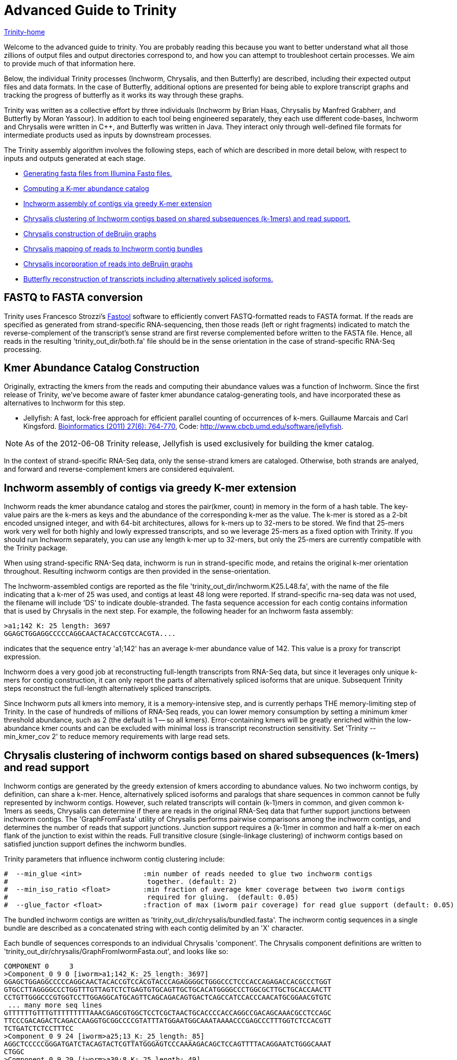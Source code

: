= Advanced Guide to Trinity =

link:index.html[Trinity-home]

Welcome to the advanced guide to trinity.  You are probably reading this because you want to better understand what all those zillions of output files and output directories correspond to, and how you can attempt to troubleshoot certain processes.  We aim to provide much of that information here.

Below, the individual Trinity processes (Inchworm, Chrysalis, and then Butterfly) are described, including their expected output files and data formats.  In the case of Butterfly, additional options are presented for being able to explore transcript graphs and tracking the progress of butterfly as it works its way through these graphs.

Trinity was written as a collective effort by three individuals (Inchworm by Brian Haas, Chrysalis by Manfred Grabherr, and Butterfly by Moran Yassour). In addition to each tool being engineered separately, they each use different code-bases, Inchworm and Chrysalis were written in C++, and Butterfly was written in Java.  They interact only through well-defined file formats for intermediate products used as inputs by downstream processes.

The Trinity assembly algorithm involves the following steps, each of which are described in more detail below, with respect to inputs and outputs generated at each stage.

- <<FASTA_to_FASTQ, Generating fasta files from Illumina Fastq files.>>
- <<Kmer_catalog, Computing a K-mer abundance catalog>>
- <<Inchworm_assembly, Inchworm assembly of contigs via greedy K-mer extension>>
- <<Chrysalis_clustering, Chrysalis clustering of Inchworm contigs based on shared subsequences (k-1mers) and read support.>>
- <<Chrysalis_graphs, Chrysalis construction of deBruijn graphs>>
- <<Chrysalis_read_mapping, Chrysalis mapping of reads to Inchworm contig bundles>>
- <<Chrysalis_graph_reads, Chrysalis incorporation of reads into deBruijn graphs>>
- <<Butterfly_reconstruction, Butterfly reconstruction of transcripts including alternatively spliced isoforms.>>

[[FASTA_to_FASTQ]]
== FASTQ to FASTA conversion ==
Trinity uses Francesco Strozzi's https://github.com/fstrozzi/Fastool[Fastool] software to efficiently convert FASTQ-formatted reads to FASTA format.  If the reads are specified as generated from strand-specific RNA-sequencing, then those reads (left or right fragments) indicated to match the reverse-complement of the transcript's sense strand are first reverse complemented before written to the FASTA file.  Hence, all reads in the resulting 'trinity_out_dir/both.fa' file should be in the sense orientation in the case of strand-specific RNA-Seq processing. 

[[Kmer_catalog]]
== Kmer Abundance Catalog Construction ==
Originally, extracting the kmers from the reads and computing their abundance values was a function of Inchworm.  Since the first release of Trinity, we've become aware of faster kmer abundance catalog-generating tools, and have incorporated these as alternatives to Inchworm for this step.  

- Jellyfish: A fast, lock-free approach for efficient parallel counting of occurrences of k-mers. Guillaume Marcais and Carl Kingsford. http://bioinformatics.oxfordjournals.org/content/27/6/764.long[Bioinformatics (2011) 27(6): 764-770],  Code: http://www.cbcb.umd.edu/software/jellyfish[http://www.cbcb.umd.edu/software/jellyfish].

[NOTE]
As of the 2012-06-08 Trinity release, Jellyfish is used exclusively for building the kmer catalog.

In the context of strand-specific RNA-Seq data, only the sense-strand kmers are cataloged. Otherwise, both strands are analyed, and forward and reverse-complement kmers are considered equivalent.

[[Inchworm_assembly]]
== Inchworm assembly of contigs via greedy K-mer extension ==

Inchworm reads the kmer abundance catalog and stores the pair(kmer, count) in memory in the form of a hash table.  The key-value pairs are the k-mers as keys and the abundance of the corresponding k-mer as the value.  The k-mer is stored as a 2-bit encoded unsigned integer, and with 64-bit architectures, allows for k-mers up to 32-mers to be stored.  We find that 25-mers work very well for both highly and lowly expressed transcripts, and so we leverage 25-mers as a fixed option with Trinity.  If you should run Inchworm separately, you can use any length k-mer up to 32-mers, but only the 25-mers are currently compatible with the Trinity package.

When using strand-specific RNA-Seq data, inchworm is run in strand-specific mode, and retains the original k-mer orientation throughout.  Resulting inchworm contigs are then provided in the sense-orientation. 

The Inchworm-assembled contigs are reported as the file 'trinity_out_dir/inchworm.K25.L48.fa', with the name of the file indicating that a k-mer of 25 was used, and contigs at least 48 long were reported.  If strand-specific rna-seq data was not used, the filename will include 'DS' to indicate double-stranded.  The fasta sequence accession for each contig contains information that is used by Chrysalis in the next step.  For example, the following header for an Inchworm fasta assembly:

  >a1;142 K: 25 length: 3697
  GGAGCTGGAGGCCCCCAGGCAACTACACCGTCCACGTA....

indicates that the sequence entry 'a1;142' has an average k-mer abundance value of 142.  This value is a proxy for transcript expression.

Inchworm does a very good job at reconstructing full-length transcripts from RNA-Seq data, but since it leverages only unique k-mers for contig construction, it can only report the parts of alternatively spliced isoforms that are unique.  Subsequent Trinity steps reconstruct the full-length alternatively spliced transcripts.

Since Inchworm puts all kmers into memory, it is a memory-intensive step, and is currently perhaps THE memory-limiting step of Trinity.  In the case of hundreds of millions of RNA-Seq reads, you can lower memory consumption by setting a minimum kmer threshold abundance, such as 2 (the default is 1 -- so all kmers). Error-containing kmers will be greatly enriched within the low-abundance kmer counts and can be excluded with minimal loss is transcript reconstruction sensitivity. Set 'Trinity --min_kmer_cov 2' to reduce memory requirements with large read sets.

[[Chrysalis_clustering]]
== Chrysalis clustering of inchworm contigs based on shared subsequences (k-1mers) and read support ==

Inchworm contigs are generated by the greedy extension of kmers according to abundance values.  No two inchworm contigs, by definition, can share a k-mer.  Hence, alternatively spliced isoforms and paralogs that share sequences in common cannot be fully represented by inchworm contigs.  However, such related transcripts will contain (k-1)mers in common, and given common k-1mers as seeds, Chrysalis can determine if there are reads in the original RNA-Seq data that further support junctions between inchworm contigs.  The 'GraphFromFasta' utility of Chrysalis performs pairwise comparisons among the inchworm contigs, and determines the number of reads that support junctions. Junction support requires a (k-1)mer in common and half a k-mer on each flank of the junction to exist within the reads.  Full transitive closure (single-linkage clustering) of inchworm contigs based on satisfied junction support defines the inchworm bundles.

Trinity parameters that influence inchworm contig clustering include:

 #  --min_glue <int>               :min number of reads needed to glue two inchworm contigs
 #                                  together. (default: 2) 
 #  --min_iso_ratio <float>        :min fraction of average kmer coverage between two iworm contigs
 #                                  required for gluing.  (default: 0.05)
 #  --glue_factor <float>          :fraction of max (iworm pair coverage) for read glue support (default: 0.05)

The bundled inchworm contigs are written as 'trinity_out_dir/chrysalis/bundled.fasta'.  The inchworm contig sequences in a single bundle are described as a concatenated string with each contig delimited by an 'X' character.

Each bundle of sequences corresponds to an individual Chrysalis 'component'.  The Chrysalis component definitions are written to 'trinity_out_dir/chrysalis/GraphFromIwormFasta.out', and looks like so:

 COMPONENT 0     3
 >Component_0 9 0 [iworm>a1;142_K:_25_length:_3697]
 GGAGCTGGAGGCCCCCAGGCAACTACACCGTCCACGTACCCAGAGGGGCTGGGCCCTCCCACCAGAGACCACGCCCTGGT
 GTGCCTTAGGGGCCCTGGTTTGTTAGTCTCTGAGTGTGCAGTTGCTGCACATGGGGCCCTGGCGCTTGCTGCACCAACTT
 CCTGTTGGGCCCGTGGTCCTTGGAGGCATGCAGTTCAGCAGACAGTGACTCAGCCATCCACCCAACATGCGGAACGTGTC
  ... many more seq lines
 GTTTTTTGTTTGTTTTTTTTTAAACGAGCGTGGCTCCTCGCTAACTGCACCCCACCAGGCCGACAGCAAACGCCTCCAGC
 TTCCCGACAGACTCAGACCAAGGTGCGGCCCCGTATTTATGGAATGGCAAATAAAACCCGAGCCCTTTGGTCTCCACGTT
 TCTGATCTCTCCTTTCC
 >Component_0 9 24 [iworm>a25;13_K:_25_length:_85]
 AGGCTCCCCCGGGATGATCTACAGTACTCGTTATGGGAGTCCCAAAAGACAGCTCCAGTTTTACAGGAATCTGGGCAAAT
 CTGGC
 >Component_0 9 29 [iworm>a30;8_K:_25_length:_49]
 TCAACCTGTTCGATACGGCGGAGGGCTACGCTGCTGGAAAAGCTGAAGT

 

The header line indicates that (COMPONENT 0) is being described and that it contains 3 inchworm contig entries. 
Each inchworm contig that exists as part of that component is then described.

Each component-specific bundle of inchworm contigs is written as a separate file for subsequent parallel processing:

     ex.  chrysalis/RawComps.0/comp0.iworm_bundle

[[Chrysalis_graphs]]
== Chrysalis construction of deBruijn graphs ==

Chrysalis constructs a deBruijn graph from each of the compX.iworm_bundle files using the 'FastaToDeBruijn' utility, generating files:

     ex. chrysalis/Component_bins/Cbin0/c.graph.tmp  :de Bruijn graph based on Inchworm contigs only

with format like so:

  Component 0
  1       -1      1       GGAGCTGGAGGCCCCCAGGCAACT        1
  2       1       1       GAGCTGGAGGCCCCCAGGCAACTA        1
  3       2       1       AGCTGGAGGCCCCCAGGCAACTAC        1
  4       3       1       GCTGGAGGCCCCCAGGCAACTACA        1
  5       4       1       CTGGAGGCCCCCAGGCAACTACAC        1
  6       5       1       TGGAGGCCCCCAGGCAACTACACC        1
  ...

  and column headings:
  id     prev     1       kmer                            1

(ignore the 1 columns for now, since they're just placeholders).

Node identifier -1 is a start node with no k-mer sequence.

In the case of strand-specific data, the deBruijn graph is constructed in a strand-specific way.  For non-strand-specific data, a non-redundant deBruijn graph is presented, which can represent transcripts in either (or both, including antisense) orientation.


[[Chrysalis_read_mapping]]
== Chrysalis mapping of reads to Inchworm contig bundles ==

The Chrysalis 'ReadsToTranscripts' utility maps each of the original RNA-Seq reads to the inchworm bundle containing the largest number of kmers in common.  'ReadsToTranscripts' reads the 'trinity_out_dir/both.fa' reads fasta file and the 'trinity_out_dir/chrysalis/bundled.fasta' file, streaming the 'Trinity --max_reads_per_loop' reads at a time and writing to component-specific read files:

   ex.  trinity_out_dir/chrysalis/Component_bins/Cbin0/c0.reads.tmp

[[Chrysalis_graph_reads]]
== Chrysalis incorporation of reads into deBruijn graphs ==

The Chrysalis 'QuantifyGraph' utility incorporates the component-mapped reads into the context of the deBruijn graph, and in doing so, weights the kmer edges by the read support.  Files generated include:

  ex.  chrysalis/Component_bins/Cbin0/c2.graph.out :the de Bruijn graph with edge weights incorporating the mapped reads
       chrysalis/Component_bins/Cbin0/c2.graph.reads :the read sequences and anchor points within the above graph

The format of the '.graph.out' file is like so:

 Component 2
 1       -1      0       CGGCGTGTGACGCAGTCAGGCCTC        0
 2       1       2       GGCGTGTGACGCAGTCAGGCCTCT        0
 3       2       3       GCGTGTGACGCAGTCAGGCCTCTG        0
 4       3       3       CGTGTGACGCAGTCAGGCCTCTGC        0
 5       4       3       GTGTGACGCAGTCAGGCCTCTGCG        0
 6       5       4       TGTGACGCAGTCAGGCCTCTGCGC        0
 7       6       4       GTGACGCAGTCAGGCCTCTGCGCG        0
 8       7       4       TGACGCAGTCAGGCCTCTGCGCGC        0
 9       8       4       GACGCAGTCAGGCCTCTGCGCGCT        0
 10      9       4       ACGCAGTCAGGCCTCTGCGCGCTG        0
 11      10      4       CGCAGTCAGGCCTCTGCGCGCTGC        0
 12      11      6       GCAGTCAGGCCTCTGCGCGCTGCG        0
 ...



The format of the '.graph.reads' file is like so:

  Component 2
  >61DFRAAXX100204:2:25:3750:2732/2       0       1833    51      1884            GGGAAGGCACTTTCCGGATGATCCCGTATCCCCTGGAGAAGGGACACCTATTTTATCCATACCCAATCTGTACAGA    +
  >61DFRAAXX100204:2:25:7347:5444/2       0       202     51      253             GACTGCAGTCTCTGCTGCTGCTCGCAGACCTGCCCTGCGCTAGCTACCTAGCCCTGCCTCACTGCATCCCTCAAGA    +
  >61DFRAAXX100204:2:25:8933:8122/2       0       2418    51      1183            CTTGGAGATAAACGAGTGTGCAACTGCGTACATTCTCTTGGCGGAAGAAGAAGCGACAACTATTGCTGAAGCAGAA    +
  >61DFRAAXX100204:2:26:11187:19799/2     0       1324    51      1375            CTATATCAAAAGAAGGCTGGCGATGTGTGCCCGGAGACTTGGAAGGACCAGAGAAGCAGTGAAGATGATGAGAGAT    +
  >61DFRAAXX100204:2:26:12653:14528/2     14      1432    51      1469            CTCCTAAGCATGTACAATATCCATGAGAACCTTCTAGAAGCTCTTCTGGAACTCCAAGCTTATGCTGATGTTCAGG    +
  >61DFRAAXX100204:2:26:12686:3440/2      15      843     51      879             CAGAATGCAAAGTAAGGCGAAATCCACTGAATCTGTTTAGGGGTGCGGAATATAATCGGTACACTTGGGTCACAGG    +
  >61DFRAAXX100204:2:26:16242:3695/2      14      279     51      316             GCATCCCTTAAGAACCGCGGCAGCCTTTCCTTGCCTGCTGGATTTTGAGAAGCAGCTCTTCGATTTGGGCTGGTGT    +
  >61DFRAAXX100204:2:26:16448:13715/2     0       1753    51      1804            TGAAGCGATAGCATATGCATTCTTTCATCTTGCACACTGGAAGAGGGTGGAAGGGGCTTTGAATCTCTTGCATTGT    +
  >61DFRAAXX100204:2:26:16861:10738/2     0       2865    51      622             CGACAACCTGAGCACAGTGAGCATGTTTTTGAACACGTTAACCCCAAAGTTCTACGTGGCCCTGACAGGCACTTCC    +
  >61DFRAAXX100204:2:26:17369:11435/2     0       1005    51      1056            TGCAAAAAGCTTGGAGAGAAAGGAACCCTCAAGCCAGGATTTCTGCAGCTCATGAAGCCTTGGAGATAAACGAAAT    +
  ...

   with fields: read_accession, start_in_read, start_node_id, end_in_read, end_node_id, read_sequence, read_orientation_in_graph

(examples shown for formatting information only; they don't match up to each other here. Explore the sample data for synchronized examples).

[[Butterfly_reconstruction]]
== Butterfly reconstruction of transcripts including alternatively spliced isoforms ==

When Chrysalis completes, it creates a file called 'trinity_out_dir/chrysalis/butterfly_commands' that contains the butterfly commands that should be executed.

Butterfly consumes the deBruijn '.graph..out' and read-map '.graph.reads' files for each corresponding Chrysalis component.  Butterfly traces the paths that reads and pairs of reads take within the graph and reports the most probable transcripts as a fasta file. 

The resulting Butterfly assembly file for component 2 would exist as: 'c2.graph.allProbPaths.fasta'.  The format of the fasta file is like so:

  >c2_g0_i1 len=2364 path=[0:0-587 588:588-1076 1146:1077-2363]
  GAGCTCTTCAGGAGGGGGAATGTGCTTGTGGTTTTTGGTCTTGTGCATTTTGTGACAAAG
  GAATTCCCTTTTGAATCGCGCTGTTCCCTTGAAACCCTGGAGCCTCTGGTTCAAGCAGCG
  CAGTCAGTCTGTGCAGTGTCCCTGACGTCATCCGGCGTATGCATAAGCTCTGCTATTGTC
  TTACCGCTAGAGCAGGGCTGAGGACTGCAGTCTCTGCTGCTGCTCGCAGACCTGCCCTGC
  ...


The accession of each fasta entry is bundled with information, and is broken down like so:
   
    >c2_g1_i1 len=2364 path=[0:0-587 588:588-1076 1146:1077-2363]
   
    c2: contig is derived from Chrysalis component # 2
    g1: contig also corresponds to Butterfly 'gene' # 1
    i1: 'isoform' # 1.  In the case where evidence exists for alternative splicing, multiple isoforms will be reported for the same corresponding 'gene'.
    len:  length of the transcript contig

    path: list of vertices in the compacted graph that represent the final transcript sequence and the range within the given assembled sequence that those nodes corresond to.  For example, node:0 spans from position 0-587, and then connects to node 588: which extends from position 588-1076 within the transcript, and so on. It's coincidental in this case that the node identifier matches up with the start position within the sequence; it's not always the case, as shown by the third node of this sequence path.

